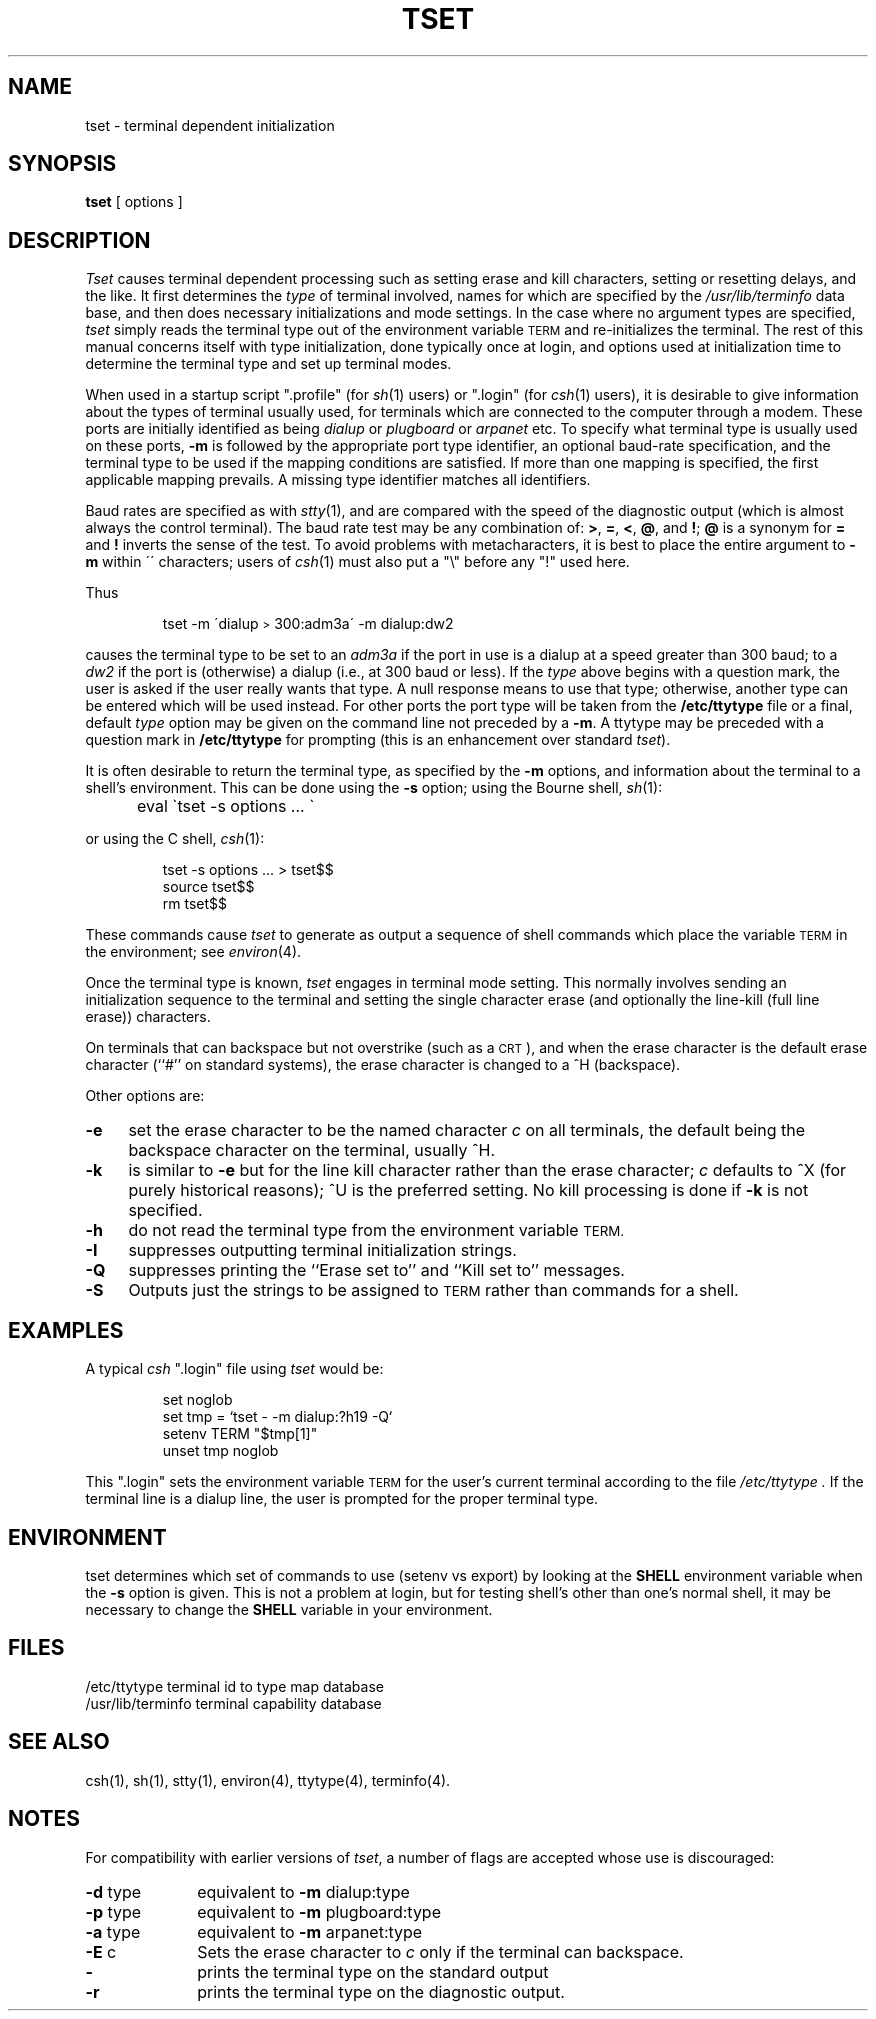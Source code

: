 '\"macro stdmacro
.TH TSET 1
.SH NAME
tset \- terminal dependent initialization
.SH SYNOPSIS
.B tset
[
options
]
.br
.SH DESCRIPTION
.I Tset\^
causes terminal dependent processing such as setting
erase and kill characters, setting or resetting delays,
and the like.
It first determines the
.I type\^
of terminal involved, names for which are specified by the
.I /usr/lib/terminfo
data base, and then
does necessary initializations and mode settings.
In the case where no argument types are specified,
.I tset\^
simply reads the terminal type out of the environment variable 
.SM TERM
and re-initializes the terminal.  The rest of this manual concerns
itself with type initialization, done typically once at login, and options
used at initialization time to determine the terminal type and set up
terminal modes.
.PP
When used in a startup script
"\&.profile"
(for
.IR sh\^ (1)
users) or
"\&.login"
(for
.IR csh\^ (1)
users), it is desirable to give information about the types of terminal
usually used, for terminals which are connected to the computer through
a modem.
These ports are initially identified as being
.I dialup\^
or
.I plugboard\^
or
.I arpanet\^
etc.
To specify
what terminal type is usually used on these ports,
.B \-m
is followed by the appropriate port type identifier,
an optional baud-rate specification,
and the terminal type to be used if the mapping conditions are satisfied.
If more than one mapping is specified, the first applicable mapping prevails.
A missing type identifier matches all identifiers.
.PP
Baud rates are specified as with
.IR stty\^ (1),
and are compared with the
speed of the diagnostic output (which is almost always the control terminal).
The baud rate test may be any combination of:
.BR > ,
.BR = ,
.BR < ,
\f3@\f1,
and
.BR \^! ;
\f3@\f1
is a synonym for
.B =
and
.B !
inverts the sense of the test.  To avoid problems with metacharacters, it
is best to place the entire argument to
.B \-m
within \'\^\' characters; users of
.IR csh\^ (1)
must also put a "\e" before any "!" used here.
.PP
Thus
.IP
tset \-m \'dialup\s-2>\s0300:adm3a\' \-m dialup:dw2
.LP
causes the terminal type to be set to an
.I adm3a\^
if the port in use is a dialup at a speed greater than 300 baud;
to a 
.I dw2\^
if the port is (otherwise) a dialup (i.e., at 300 baud or less).
If the
.I type\^
above begins with a question mark,
the user is asked if the user really wants that type.
A null response means to use that type;
otherwise, another type can be entered which will be used instead.
For other ports the port type will be taken from the
.B /etc/ttytype
file or a final, default
.I type\^
option may be given on the command line not preceded by a
.BR \-m .
A ttytype may be preceded with a question mark in
.B /etc/ttytype
for prompting (this is an enhancement over standard \f2tset\fP).
.PP
It is often desirable to return the terminal type, as specified by the
.B \-m
options, and information about the terminal
to a shell's environment.  This can be done using the
.B \-s
option; using the Bourne shell,
.IR sh\^ (1):
.IP "" 5
eval \`tset \-s options ... \`
.PP
or using the C shell,
.IR csh\^ (1):
.IP
tset \-s options ... > tset$$
.br
source tset$$
.br
rm tset$$
.P
.fi
.PP
These commands cause
.I tset\^
to generate as output a sequence of shell commands which place the variable
.SM TERM
in the environment; see
.IR environ\^ (4).
.PP
Once the terminal type is known,
.I tset\^
engages in terminal mode setting.
This normally involves sending an initialization sequence to the
terminal and setting the single character erase (and optionally
the line-kill (full line erase)) characters.
.PP
On terminals that can backspace but not overstrike
(such as a \s-2CRT\s0),
and when the erase character is the default erase character
(``#'' on standard systems),
the erase character is changed to a ^H
(backspace).
.PP
Other options are:
.TP "\w'\f3\-Q\f1\|\ \ 'u"
.B \-e
set the erase character to be the named character
.I c\^
on all terminals,
the default being the backspace character on the terminal, usually ^H.
.TP
.B \-k
is similar to
.B \-e
but for the line kill character rather than the erase character;
.I c\^
defaults to ^X (for purely historical reasons); ^U is the preferred setting.
No kill processing is done if
.B \-k
is not specified.
.TP
.B \-h
do not read the terminal type from the environment variable
.SM TERM.
.TP
.B \-I
suppresses outputting terminal initialization strings.
.TP
.B \-Q
suppresses printing the
``Erase set to'' and ``Kill set to'' messages.
.TP
.B \-S
Outputs just the strings to be assigned to
.SM TERM
rather than commands for a shell.
.SH EXAMPLES
A typical 
.I csh\^
"\&.login" file using 
.I tset\^
would be:
.IP
set noglob
.br
set tmp = `tset \- -m dialup:?h19 -Q`
.br
setenv TERM "$tmp[1]"
.br
unset tmp noglob
.PP
This ".login" sets the environment variable
.SM TERM
for the user's
current terminal according to the file 
.I /etc/ttytype .
If the
terminal line is a dialup line, the user is prompted for
the proper terminal type.
.PP
.SH ENVIRONMENT
tset determines which set of commands to use (setenv vs export) by
looking at the
.B SHELL
environment variable when the \f3\-s\f1 option is given.
This is not a problem at login, but for testing shell's other than one's
normal shell, it may be necessary to change the
.B SHELL
variable in your environment.
.SH FILES
.ta \w'/usr/lib/terminfo\ \ \ \ \ 'u
/etc/ttytype	terminal id to type map database
.br
/usr/lib/terminfo	terminal capability database
.DT
.SH SEE\ ALSO
csh(1), sh(1), stty(1), environ(4), ttytype(4), terminfo(4).
.SH NOTES
For compatibility with earlier versions of
.IR tset ,
a number of flags are accepted whose use is discouraged:
.TP "\w'\f3\-d \f1type\ \ \ 'u"
\f3\-d\f1 type
equivalent to
.B \-m
dialup:type
.TP
\f3\-p\f1 type
equivalent to
.B \-m
plugboard:type
.TP
\f3\-a\f1 type
equivalent to
.B \-m
arpanet:type
.TP
\f3\-E\f1 c
Sets the erase character to
.I c\^
only if the terminal can backspace.
.TP
\f3\-\f1
prints the terminal type on the standard output
.TP
\f3\-r\f1
prints the terminal type on the diagnostic output.
